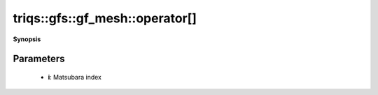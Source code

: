 ..
   Generated automatically by cpp2rst

.. highlight:: c
.. role:: red
.. role:: green
.. role:: param
.. role:: cppbrief


.. _gf_meshLTimfreqGT_operator[]:

triqs::gfs::gf_mesh::operator[]
===============================


**Synopsis**

 .. rst-class:: cppsynopsis

    1. | :cppbrief:`Accessing a point of the mesh from its index`
       | gf_mesh<imfreq>::mesh_point_t :red:`operator[]` (gf_mesh<imfreq>::index_t :param:`i`) const







Parameters
^^^^^^^^^^

 * **i**: Matsubara index